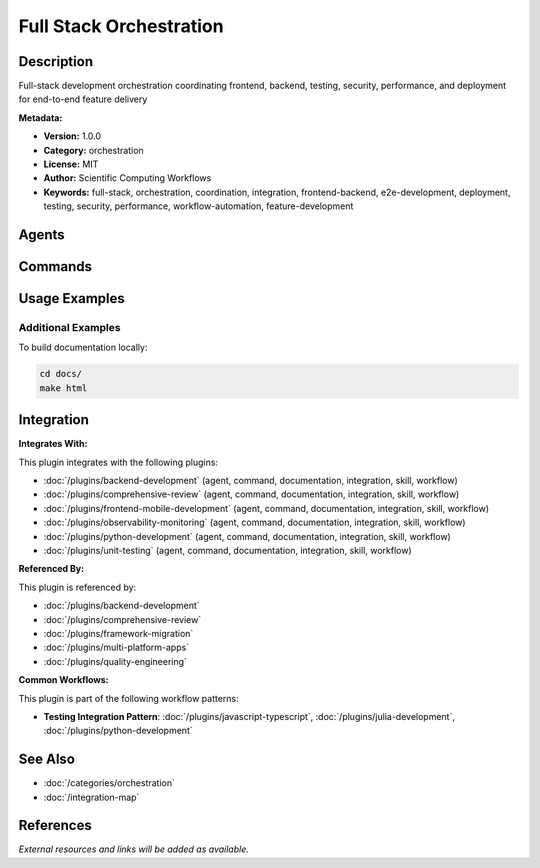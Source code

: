 Full Stack Orchestration
========================

.. module:: full-stack-orchestration
   :synopsis: Full-stack development orchestration coordinating frontend, backend, testing, security, performance, and deployment for end-to-end feature delivery

Description
-----------

Full-stack development orchestration coordinating frontend, backend, testing, security, performance, and deployment for end-to-end feature delivery

**Metadata:**

- **Version:** 1.0.0
- **Category:** orchestration
- **License:** MIT
- **Author:** Scientific Computing Workflows
- **Keywords:** full-stack, orchestration, coordination, integration, frontend-backend, e2e-development, deployment, testing, security, performance, workflow-automation, feature-development

Agents
------

.. agent:: Deployment Engineer

   Expert in deployment orchestration, CI/CD, and production rollout strategies

   **Status:** active

.. agent:: Performance Engineer

   Specialist in performance optimization across the full stack

   **Status:** active

.. agent:: Security Auditor

   Expert in security assessment and vulnerability management

   **Status:** active

.. agent:: Test Automator

   Specialist in test automation and quality assurance orchestration

   **Status:** active

Commands
--------

.. command:: /full-stack-feature

   Orchestrate end-to-end full-stack feature development from frontend to backend to deployment

   **Status:** active

   Usage Example:

   .. code-block:: bash

      /full-stack-feature

Usage Examples
--------------

Additional Examples
~~~~~~~~~~~~~~~~~~~

To build documentation locally:

.. code-block:: bash

   cd docs/
   make html

Integration
-----------

**Integrates With:**

This plugin integrates with the following plugins:

- :doc:`/plugins/backend-development` (agent, command, documentation, integration, skill, workflow)
- :doc:`/plugins/comprehensive-review` (agent, command, documentation, integration, skill, workflow)
- :doc:`/plugins/frontend-mobile-development` (agent, command, documentation, integration, skill, workflow)
- :doc:`/plugins/observability-monitoring` (agent, command, documentation, integration, skill, workflow)
- :doc:`/plugins/python-development` (agent, command, documentation, integration, skill, workflow)
- :doc:`/plugins/unit-testing` (agent, command, documentation, integration, skill, workflow)

**Referenced By:**

This plugin is referenced by:

- :doc:`/plugins/backend-development`
- :doc:`/plugins/comprehensive-review`
- :doc:`/plugins/framework-migration`
- :doc:`/plugins/multi-platform-apps`
- :doc:`/plugins/quality-engineering`

**Common Workflows:**

This plugin is part of the following workflow patterns:

- **Testing Integration Pattern**: :doc:`/plugins/javascript-typescript`, :doc:`/plugins/julia-development`, :doc:`/plugins/python-development`

See Also
--------

- :doc:`/categories/orchestration`
- :doc:`/integration-map`

References
----------

*External resources and links will be added as available.*

